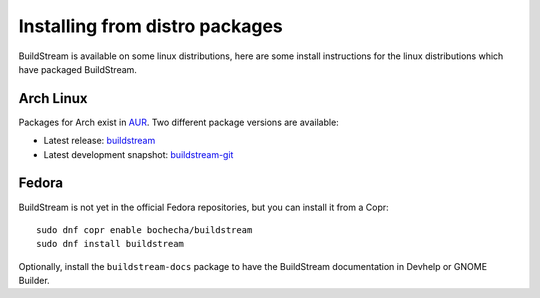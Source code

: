 

.. _install_linux_distro:

Installing from distro packages
===============================
BuildStream is available on some linux distributions, here are
some install instructions for the linux distributions which
have packaged BuildStream.


Arch Linux
----------
Packages for Arch exist in `AUR <https://wiki.archlinux.org/index.php/Arch_User_Repository#Installing_packages>`_.
Two different package versions are available:

* Latest release: `buildstream <https://aur.archlinux.org/packages/buildstream>`_
* Latest development snapshot: `buildstream-git <https://aur.archlinux.org/packages/buildstream-git>`_


Fedora
------
BuildStream is not yet in the official Fedora repositories, but you can
install it from a Copr::

  sudo dnf copr enable bochecha/buildstream
  sudo dnf install buildstream

Optionally, install the ``buildstream-docs`` package to have the BuildStream
documentation in Devhelp or GNOME Builder.

